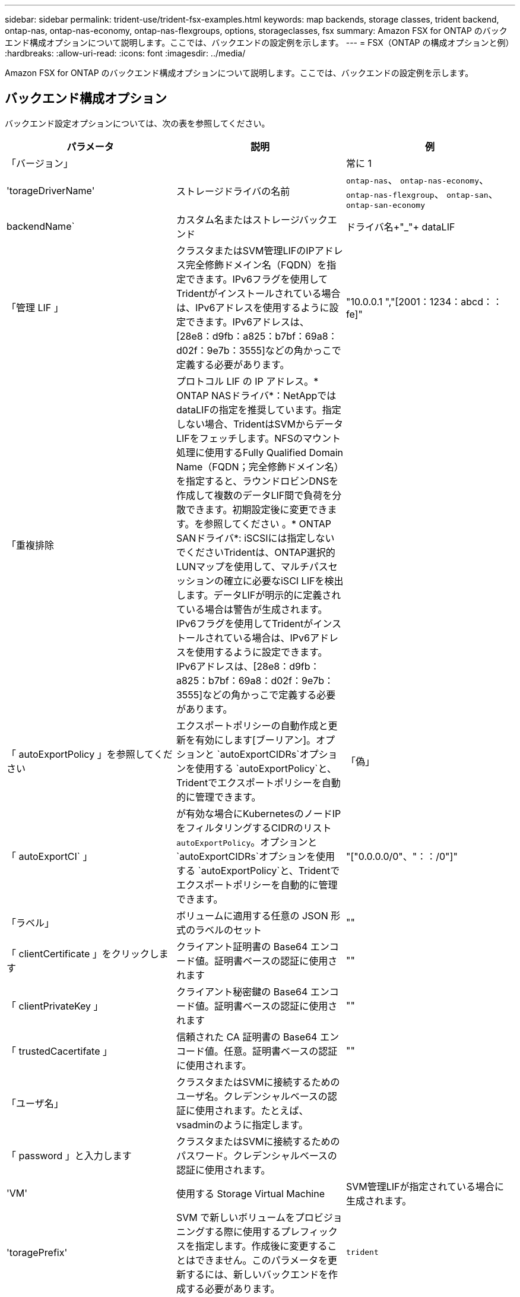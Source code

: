 ---
sidebar: sidebar 
permalink: trident-use/trident-fsx-examples.html 
keywords: map backends, storage classes, trident backend, ontap-nas, ontap-nas-economy, ontap-nas-flexgroups, options, storageclasses, fsx 
summary: Amazon FSX for ONTAP のバックエンド構成オプションについて説明します。ここでは、バックエンドの設定例を示します。 
---
= FSX（ONTAP の構成オプションと例）
:hardbreaks:
:allow-uri-read: 
:icons: font
:imagesdir: ../media/


[role="lead"]
Amazon FSX for ONTAP のバックエンド構成オプションについて説明します。ここでは、バックエンドの設定例を示します。



== バックエンド構成オプション

バックエンド設定オプションについては、次の表を参照してください。

[cols="3"]
|===
| パラメータ | 説明 | 例 


| 「バージョン」 |  | 常に 1 


| 'torageDriverName' | ストレージドライバの名前 | `ontap-nas`、 `ontap-nas-economy`、 `ontap-nas-flexgroup`、 `ontap-san`、 `ontap-san-economy` 


| backendName` | カスタム名またはストレージバックエンド | ドライバ名+"_"+ dataLIF 


| 「管理 LIF 」 | クラスタまたはSVM管理LIFのIPアドレス完全修飾ドメイン名（FQDN）を指定できます。IPv6フラグを使用してTridentがインストールされている場合は、IPv6アドレスを使用するように設定できます。IPv6アドレスは、[28e8：d9fb：a825：b7bf：69a8：d02f：9e7b：3555]などの角かっこで定義する必要があります。 | "10.0.0.1 ","[2001：1234：abcd：：fe]" 


| 「重複排除 | プロトコル LIF の IP アドレス。* ONTAP NASドライバ*：NetAppではdataLIFの指定を推奨しています。指定しない場合、TridentはSVMからデータLIFをフェッチします。NFSのマウント処理に使用するFully Qualified Domain Name（FQDN；完全修飾ドメイン名）を指定すると、ラウンドロビンDNSを作成して複数のデータLIF間で負荷を分散できます。初期設定後に変更できます。を参照してください 。* ONTAP SANドライバ*: iSCSIには指定しないでくださいTridentは、ONTAP選択的LUNマップを使用して、マルチパスセッションの確立に必要なiSCI LIFを検出します。データLIFが明示的に定義されている場合は警告が生成されます。IPv6フラグを使用してTridentがインストールされている場合は、IPv6アドレスを使用するように設定できます。IPv6アドレスは、[28e8：d9fb：a825：b7bf：69a8：d02f：9e7b：3555]などの角かっこで定義する必要があります。 |  


| 「 autoExportPolicy 」を参照してください | エクスポートポリシーの自動作成と更新を有効にします[ブーリアン]。オプションと `autoExportCIDRs`オプションを使用する `autoExportPolicy`と、Tridentでエクスポートポリシーを自動的に管理できます。 | 「偽」 


| 「 autoExportCI` 」 | が有効な場合にKubernetesのノードIPをフィルタリングするCIDRのリスト `autoExportPolicy`。オプションと `autoExportCIDRs`オプションを使用する `autoExportPolicy`と、Tridentでエクスポートポリシーを自動的に管理できます。 | "["0.0.0.0/0"、"：：/0"]" 


| 「ラベル」 | ボリュームに適用する任意の JSON 形式のラベルのセット | "" 


| 「 clientCertificate 」をクリックします | クライアント証明書の Base64 エンコード値。証明書ベースの認証に使用されます | "" 


| 「 clientPrivateKey 」 | クライアント秘密鍵の Base64 エンコード値。証明書ベースの認証に使用されます | "" 


| 「 trustedCacertifate 」 | 信頼された CA 証明書の Base64 エンコード値。任意。証明書ベースの認証に使用されます。 | "" 


| 「ユーザ名」 | クラスタまたはSVMに接続するためのユーザ名。クレデンシャルベースの認証に使用されます。たとえば、vsadminのように指定します。 |  


| 「 password 」と入力します | クラスタまたはSVMに接続するためのパスワード。クレデンシャルベースの認証に使用されます。 |  


| 'VM' | 使用する Storage Virtual Machine | SVM管理LIFが指定されている場合に生成されます。 


| 'toragePrefix' | SVM で新しいボリュームをプロビジョニングする際に使用するプレフィックスを指定します。作成後に変更することはできません。このパラメータを更新するには、新しいバックエンドを作成する必要があります。 | `trident` 


| 「 AggreglimitateUsage 」と入力します | * Amazon FSx for NetApp ONTAPには指定しないでください。*指定されたと `vsadmin`には `fsxadmin`、アグリゲートの使用量を取得してTridentを使用して制限するために必要な権限が含まれていません。 | 使用しないでください。 


| 「 limitVolumeSize 」と入力します | 要求されたボリュームサイズがこの値を超えている場合、プロビジョニングが失敗します。また、qtreeおよびLUNに対して管理するボリュームの最大サイズを制限し、オプションを使用すると、FlexVol volumeあたりのqtreeの最大数をカスタマイズできます。 `qtreesPerFlexvol` | "" （デフォルトでは適用されません） 


| 'lunsPerFlexvol | FlexVol あたりの最大LUN数。有効な範囲は50、200です。SANのみ。 | `100` 


| 「バグトレースフラグ」 | トラブルシューティング時に使用するデバッグフラグ。例：｛"api"：false、"method"：true｝

使用しないでください `debugTraceFlags` トラブルシューティングを実行していて、詳細なログダンプが必要な場合を除きます。 | null 


| 「 nfsvMountOptions 」のように入力します | NFSマウントオプションをカンマで区切ったリスト。Kubernetes永続ボリュームのマウントオプションは通常ストレージクラスで指定されますが、ストレージクラスにマウントオプションが指定されていない場合、Tridentはストレージバックエンドの構成ファイルに指定されているマウントオプションを使用してフォールバックします。ストレージクラスまたは構成ファイルでマウントオプションが指定されていない場合、Tridentは関連付けられた永続ボリュームにマウントオプションを設定しません。 | "" 


| `nasType` | NFSボリュームまたはSMBボリュームの作成を設定オプションはです `nfs`、 `smb`、またはnull。*をに設定する必要があります `smb` SMBボリューム。*をnullに設定すると、デフォルトでNFSボリュームが使用されます。 | `nfs` 


| qtreesPerFlexvol` | FlexVol あたりの最大 qtree 数。有効な範囲は [50 、 300] です。 | `200` 


| `smbShare` | 次のいずれかを指定できます。Microsoft管理コンソールまたはONTAP CLIを使用して作成されたSMB共有の名前、またはTridentにSMB共有の作成を許可する名前。このパラメータは、Amazon FSx for ONTAPバックエンドに必要です。 | `smb-share` 


| 「 useREST` 」 | ONTAP REST API を使用するためのブーリアンパラメータ。 `useREST`に設定する `true`と、TridentはONTAP REST APIを使用してバックエンドと通信します。に設定する `false`と、TridentはONTAPI（ZAPI）呼び出しを使用してバックエンドと通信します。この機能にはONTAP 9.11.1以降が必要です。また、使用するONTAPログインロールには、アプリケーションへのアクセス権が必要です `ontapi` 。これは、事前に定義された役割と役割によって実現され `vsadmin` `cluster-admin` ます。Trident 24.06リリースおよびONTAP 9.151以降では、が `useREST`デフォルトでに設定されて `true`います。 `false`ONTAPI（ZAPI）呼び出しを使用するようにに変更してください。 `useREST` | `true` ONTAP 9.15.1以降の場合は、それ以外の場合は `false`。 


| `aws` | AWS FSx for ONTAPの構成ファイルでは、次の項目を指定できます。
- `fsxFilesystemID`：AWS FSxファイルシステムのIDを指定します。
- `apiRegion`：AWS APIリージョン名。
- `apikey`：AWS APIキー。
- `secretKey`：AWSシークレットキー。 | ``
``


`""`
`""`
`""` 


| `credentials` | AWS Secrets Managerに保存するFSx SVMのクレデンシャルを指定します。- `name`：シークレットのAmazonリソース名（ARN）。SVMのクレデンシャルが含まれています。- `type`：に設定します `awsarn`。詳細については、を参照してください link:https://docs.aws.amazon.com/secretsmanager/latest/userguide/create_secret.html["AWS Secrets Managerシークレットの作成"^] 。 |  
|===


=== 更新 `dataLIF` 初期設定後

初期設定後にdataLIFを変更するには、次のコマンドを実行して新しいバックエンドJSONファイルに更新されたdataLIFを指定します。

[source, console]
----
tridentctl update backend <backend-name> -f <path-to-backend-json-file-with-updated-dataLIF>
----

NOTE: PVCが1つ以上のポッドに接続されている場合、新しいデータLIFを有効にするには、対応するすべてのポッドを停止してから稼働状態に戻す必要があります。



== ボリュームのプロビジョニング用のバックエンド構成オプション

これらのオプションを使用して、のデフォルトプロビジョニングを制御できます `defaults` 設定のセクション。例については、以下の設定例を参照してください。

[cols="3"]
|===
| パラメータ | 説明 | デフォルト 


| 「平和の配分」 | space-allocation for LUN のコマンドを指定します | 「真」 


| 「平和のための準備」を参照してください | スペースリザベーションモード：「none」（シン）または「volume」（シック） | 「 NONE 」 


| 「ナプショットポリシー」 | 使用する Snapshot ポリシー | 「 NONE 」 


| 「 QOSPolicy 」 | 作成したボリュームに割り当てる QoS ポリシーグループ。ストレージプールまたはバックエンドごとに、QOSPolicyまたはadaptiveQosPolicyのいずれかを選択します。TridentでQoSポリシーグループを使用するには、ONTAP 9 .8以降が必要です。共有されていないQoSポリシーグループを使用し、ポリシーグループが各コンスティチュエントに個別に適用されるようにします。QoSポリシーグループを共有すると、すべてのワークロードの合計スループットの上限が適用されます。 | "" 


| 「 adaptiveQosPolicy 」を参照してください | アダプティブ QoS ポリシーグループ：作成したボリュームに割り当てます。ストレージプールまたはバックエンドごとに、QOSPolicyまたはadaptiveQosPolicyのいずれかを選択します。経済性に影響する ONTAP - NAS ではサポートされません。 | "" 


| 「スナップショット予約」 | Snapshot「0」用にリザーブされているボリュームの割合 | がの `none`場合 `snapshotPolicy` `else`、"" 


| 'plitOnClone | 作成時にクローンを親からスプリットします | 「偽」 


| 「暗号化」 | 新しいボリュームでNetApp Volume Encryption（NVE）を有効にします。デフォルトはです。 `false`このオプションを使用するには、クラスタで NVE のライセンスが設定され、有効になっている必要があります。バックエンドでNAEが有効になっている場合、TridentでプロビジョニングされたすべてのボリュームでNAEが有効になります。詳細については、を参照してくださいlink:../trident-reco/security-reco.html["TridentとNVEおよびNAEとの連携"]。 | 「偽」 


| `luksEncryption` | LUKS暗号化を有効にします。を参照してください link:../trident-reco/security-reco.html#Use-Linux-Unified-Key-Setup-(LUKS)["Linux Unified Key Setup（LUKS；統合キーセットアップ）を使用"]。SANのみ。 | "" 


| 階層ポリシー | 使用する階層化ポリシー	`none` |  


| 「 unixPermissions 」 | 新しいボリュームのモード。* SMBボリュームは空にしておきます。* | "" 


| 'ecurityStyle' | 新しいボリュームのセキュリティ形式。NFSのサポート `mixed` および `unix` セキュリティ形式SMBはをサポートします `mixed` および `ntfs` セキュリティ形式 | NFSのデフォルトはです `unix`。SMBのデフォルトはです `ntfs`。 
|===


== 構成例

.SMBホリユウムノストレエシクラスノセツテイ
[%collapsible]
====
を使用します `nasType`、 `node-stage-secret-name`および `node-stage-secret-namespace`を使用して、SMBボリュームを指定し、必要なActive Directoryクレデンシャルを指定できます。SMBボリュームは、を使用してサポートされます `ontap-nas` ドライバーのみ。

[source, yaml]
----
apiVersion: storage.k8s.io/v1
kind: StorageClass
metadata:
  name: nas-smb-sc
provisioner: csi.trident.netapp.io
parameters:
  backendType: "ontap-nas"
  trident.netapp.io/nasType: "smb"
  csi.storage.k8s.io/node-stage-secret-name: "smbcreds"
  csi.storage.k8s.io/node-stage-secret-namespace: "default"
----
====
.AWS FSx for ONTAPとSecrets Managerの設定
[%collapsible]
====
[source, yaml]
----
apiVersion: trident.netapp.io/v1
kind: TridentBackendConfig
metadata:
  name: backend-tbc-ontap-nas
spec:
  version: 1
  storageDriverName: ontap-nas
  backendName: tbc-ontap-nas
  svm: svm-name
  aws:
    fsxFilesystemID: fs-xxxxxxxxxx
  managementLIF:
  credentials:
    name: "arn:aws:secretsmanager:us-west-2:xxxxxxxx:secret:secret-name"
    type: awsarn
----
====
